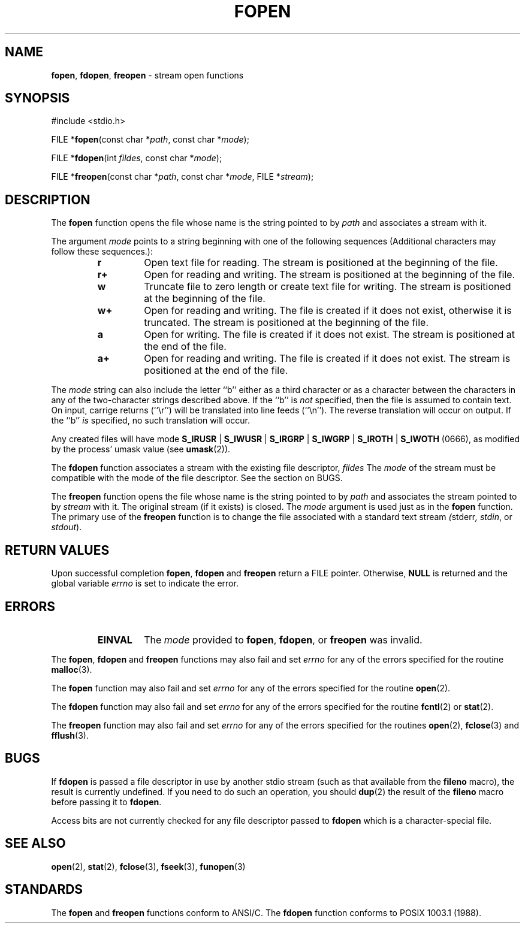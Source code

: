 .\" Copyright (c) 1990, 1991, 1993
.\"	The Regents of the University of California.  All rights reserved.
.\"
.\" This code is derived from software contributed to Berkeley by
.\" Chris Torek and the American National Standards Committee X3,
.\" on Information Processing Systems.
.\"
.\" Redistribution and use in source and binary forms, with or without
.\" modification, are permitted provided that the following conditions
.\" are met:
.\" 1. Redistributions of source code must retain the above copyright
.\"    notice, this list of conditions and the following disclaimer.
.\" 2. Redistributions in binary form must reproduce the above copyright
.\"    notice, this list of conditions and the following disclaimer in the
.\"    documentation and/or other materials provided with the distribution.
.\" 3. All advertising materials mentioning features or use of this software
.\"    must display the following acknowledgement:
.\"	This product includes software developed by the University of
.\"	California, Berkeley and its contributors.
.\" 4. Neither the name of the University nor the names of its contributors
.\"    may be used to endorse or promote products derived from this software
.\"    without specific prior written permission.
.\"
.\" THIS SOFTWARE IS PROVIDED BY THE REGENTS AND CONTRIBUTORS ``AS IS'' AND
.\" ANY EXPRESS OR IMPLIED WARRANTIES, INCLUDING, BUT NOT LIMITED TO, THE
.\" IMPLIED WARRANTIES OF MERCHANTABILITY AND FITNESS FOR A PARTICULAR PURPOSE
.\" ARE DISCLAIMED.  IN NO EVENT SHALL THE REGENTS OR CONTRIBUTORS BE LIABLE
.\" FOR ANY DIRECT, INDIRECT, INCIDENTAL, SPECIAL, EXEMPLARY, OR CONSEQUENTIAL
.\" DAMAGES (INCLUDING, BUT NOT LIMITED TO, PROCUREMENT OF SUBSTITUTE GOODS
.\" OR SERVICES; LOSS OF USE, DATA, OR PROFITS; OR BUSINESS INTERRUPTION)
.\" HOWEVER CAUSED AND ON ANY THEORY OF LIABILITY, WHETHER IN CONTRACT, STRICT
.\" LIABILITY, OR TORT (INCLUDING NEGLIGENCE OR OTHERWISE) ARISING IN ANY WAY
.\" OUT OF THE USE OF THIS SOFTWARE, EVEN IF ADVISED OF THE POSSIBILITY OF
.\" SUCH DAMAGE.
.\"
.\"     @(#)fopen.3	8.1 (Berkeley) 6/4/93
.\"
.TH FOPEN 3 "29 April 1997" GNO "Library Routines"
.SH NAME
.BR fopen ,
.BR fdopen ,
.BR freopen
\- stream open functions
.SH SYNOPSIS
#include <stdio.h>
.sp 1
FILE *\fBfopen\fR(const char *\fIpath\fR, const char *\fImode\fR);
.sp 1
FILE *\fBfdopen\fR(int \fIfildes\fR, const char *\fImode\fR);
.sp 1
FILE *\fBfreopen\fR(const char *\fIpath\fR, const char *\fImode\fR, FILE *\fIstream\fR);
.SH DESCRIPTION
The
.BR fopen 
function
opens the file whose name is the string pointed to by
.I path
and associates a stream with it.
.LP
The argument
.I mode
points to a string beginning with one of the following
sequences (Additional characters may follow these sequences.):
.RS
.IP \fBr\fR
Open text file for reading.
The stream is positioned at the beginning of the file.
.IP \fBr+\fR
Open for reading and writing.
The stream is positioned at the beginning of the file.
.IP \fBw\fR
Truncate file to zero length or create text file for writing.
The stream is positioned at the beginning of the file.
.IP \fBw+\fR
Open for reading and writing.
The file is created if it does not exist, otherwise it is truncated.
The stream is positioned at the beginning of the file.
.IP \fBa\fR
Open for writing.
The file is created if it does not exist.
The stream is positioned at the end of the file.
.IP \fBa+\fR
Open for reading and writing.
The file is created if it does not exist.
The stream is positioned at the end of the file.
.RE
.LP
The
.I mode
string can also include the letter ``b'' either as a third character or
as a character between the characters in any of the two-character strings
described above.
If the ``b'' is 
.I not 
specified, then the file is assumed to contain text.
On input, carrige returns (``\\r'') will be translated into 
line feeds (``\\n'').
The reverse translation will occur on output.
If the ``b'' 
.I is
specified, no such translation will occur.
.LP
Any created files will have mode
.BR S_IRUSR
\&|
.BR S_IWUSR
\&|
.BR S_IRGRP
\&|
.BR S_IWGRP
\&|
.BR S_IROTH
\&|
.BR S_IWOTH " (0666),"
as modified by the process'
umask value (see
.BR umask (2)).
.LP
The
.BR fdopen 
function associates a stream with the existing file descriptor,
.IR fildes
The
.I mode
of the stream must be compatible with the mode of the file descriptor.
See the section on BUGS.
.LP
The
.BR freopen 
function
opens the file whose name is the string pointed to by
.I path
and associates the stream pointed to by
.I stream
with it.
The original stream (if it exists) is closed.
The
.I mode
argument is used just as in the
.BR fopen 
function.
The primary use of the
.BR freopen 
function
is to change the file associated with a
standard text stream
.IR ( stderr ,
.IR stdin ,
or
.IR stdout  ).
.SH RETURN VALUES
Upon successful completion
.BR fopen ,
.BR fdopen 
and
.BR freopen 
return a FILE
pointer.
Otherwise,
.BR NULL
is returned and the global variable
.IR errno
is set to indicate the error.
.SH ERRORS
.RS
.IP \fBEINVAL\fR
The
.I mode
provided to
.BR fopen ,
.BR fdopen ,
or
.BR freopen 
was invalid.
.RE
.LP
The
.BR fopen ,
.BR fdopen 
and
.BR freopen 
functions
may also fail and set
.IR errno
for any of the errors specified for the routine
.BR malloc (3).
.LP
The
.BR fopen 
function
may also fail and set
.IR errno
for any of the errors specified for the routine
.BR open (2).
.LP
The
.BR fdopen 
function
may also fail and set
.IR errno
for any of the errors specified for the routine
.BR fcntl (2)
or
.BR stat (2).
.LP
The
.BR freopen 
function
may also fail and set
.IR errno
for any of the errors specified for the routines
.BR open (2),
.BR fclose (3)
and
.BR fflush (3).
.SH BUGS
If 
.BR fdopen
is passed a file descriptor in use by another stdio stream (such
as that available from the 
.BR fileno
macro),
the result is currently undefined.
If you need to do such an operation, you should
.BR dup (2)
the result of the 
.BR fileno
macro before passing it to
.BR fdopen .
.LP
Access bits are not currently checked for any file descriptor passed to
.BR fdopen
which is a character-special file.
.SH SEE ALSO
.BR open (2),
.BR stat (2),
.BR fclose (3),
.BR fseek (3),
.BR funopen (3)
.SH STANDARDS
The
.BR fopen 
and
.BR freopen 
functions
conform to ANSI/C.
The
.BR fdopen 
function
conforms to POSIX 1003.1 (1988).
